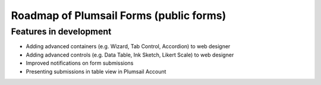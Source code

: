 .. title:: Roadmap of Plumsail Forms (public forms)

.. meta::
   :description: Planned and developed features of Plumsail Forms - these will soon be available

Roadmap of Plumsail Forms (public forms)
=======================================================

Features in development
-------------------------------------------------------
- Adding advanced containers (e.g. Wizard, Tab Control, Accordion) to web designer
- Adding advanced controls (e.g. Data Table, Ink Sketch, Likert Scale) to web designer
- Improved notifications on form submissions
- Presenting submissions in table view in Plumsail Account